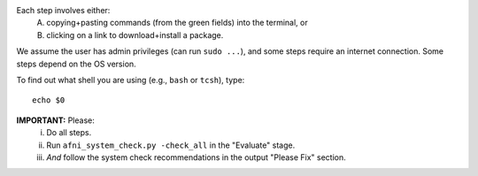 Each step involves either:
 A. copying+pasting commands (from the green fields) into the
    terminal, or
 #. clicking on a link to download+install a package.

We assume the user has admin privileges (can run ``sudo ...``), and
some steps require an internet connection. Some steps depend on the OS
version.

To find out what shell you are using (e.g., ``bash`` or ``tcsh``),
type::

  echo $0

**IMPORTANT:** Please:
 i. Do all steps.
 #. Run ``afni_system_check.py -check_all`` in the "Evaluate" stage.
 #. *And* follow the system check recommendations in the output
    "Please Fix" section.

